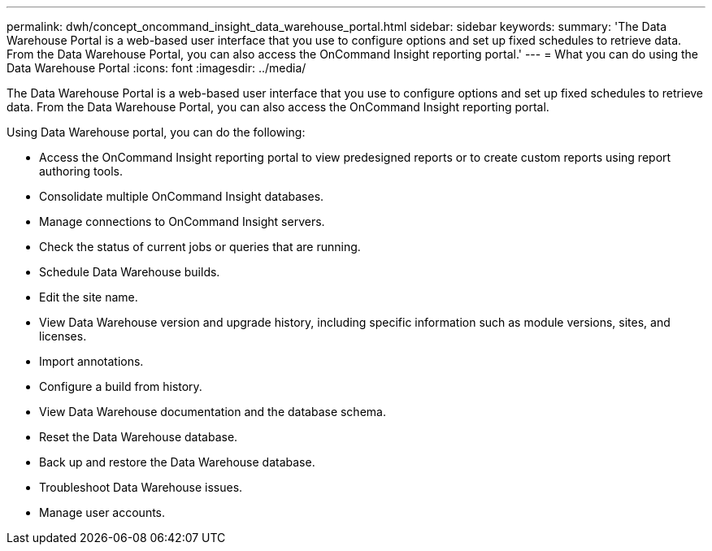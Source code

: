 ---
permalink: dwh/concept_oncommand_insight_data_warehouse_portal.html
sidebar: sidebar
keywords: 
summary: 'The Data Warehouse Portal is a web-based user interface that you use to configure options and set up fixed schedules to retrieve data. From the Data Warehouse Portal, you can also access the OnCommand Insight reporting portal.'
---
= What you can do using the Data Warehouse Portal
:icons: font
:imagesdir: ../media/

[.lead]
The Data Warehouse Portal is a web-based user interface that you use to configure options and set up fixed schedules to retrieve data. From the Data Warehouse Portal, you can also access the OnCommand Insight reporting portal.

Using Data Warehouse portal, you can do the following:

* Access the OnCommand Insight reporting portal to view predesigned reports or to create custom reports using report authoring tools.
* Consolidate multiple OnCommand Insight databases.
* Manage connections to OnCommand Insight servers.
* Check the status of current jobs or queries that are running.
* Schedule Data Warehouse builds.
* Edit the site name.
* View Data Warehouse version and upgrade history, including specific information such as module versions, sites, and licenses.
* Import annotations.
* Configure a build from history.
* View Data Warehouse documentation and the database schema.
* Reset the Data Warehouse database.
* Back up and restore the Data Warehouse database.
* Troubleshoot Data Warehouse issues.
* Manage user accounts.
